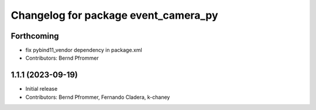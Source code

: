 ^^^^^^^^^^^^^^^^^^^^^^^^^^^^^^^^^^^^^
Changelog for package event_camera_py
^^^^^^^^^^^^^^^^^^^^^^^^^^^^^^^^^^^^^

Forthcoming
-----------
* fix pybind11_vendor dependency in package.xml
* Contributors: Bernd Pfrommer

1.1.1 (2023-09-19)
------------------
* Initial release
* Contributors: Bernd Pfrommer, Fernando Cladera, k-chaney
